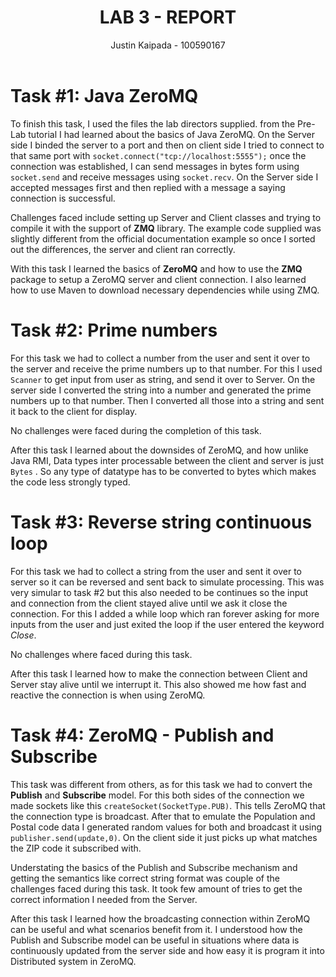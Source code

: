 #+OPTIONS: toc:nil num:nil
#+TITLE: LAB 3 - REPORT
#+AUTHOR: Justin Kaipada - 100590167
#+LATEX_CLASS: article
#+LATEX_CLASS_OPTIONS: [a4paper,12pt]
#+LATEX_HEADER: \usepackage[T1]{fontenc} % For times new roman font
#+LATEX_HEADER: \usepackage{mathptmx} % For times new roman font
#+LATEX_HEADER: \linespread{1.3} % Change line spacing
#+LATEX_HEADER: \usepackage{xcolor}
#+LATEX_HEADER: \usepackage{soul}
#+LATEX_HEADER: \usepackage{helvet}
#+LATEX_HEADER: \usepackage{listings}
#+LATEX_HEADER: \usepackage{inconsolata}
#+LATEX_HEADER: \usepackage{xcolor-solarized}
#+LATEX_HEADER: \definecolor{foreground}{RGB}{184, 83, 83} % For verbatim
#+LATEX_HEADER: \definecolor{background}{RGB}{255, 231, 231} % For verbatim
#+LATEX_HEADER: \let\OldTexttt\texttt
#+LATEX_HEADER: \renewcommand{\texttt}[1]{\OldTexttt{\footnotesize\colorbox{background}{\textcolor{foreground}{#1}}}}
#+LATEX_HEADER: \newenvironment{helvetica}{\fontfamily{phv}\selectfont}{\par}
#+LATEX_HEADER: \usepackage{hyperref} % Make the hyper-links prettier
#+LATEX_HEADER: \hypersetup{
#+LATEX_HEADER: colorlinks=true,
#+LATEX_HEADER: linkcolor=blue!70!white,
#+LATEX_HEADER: urlcolor=blue!95!black
#+LATEX_HEADER: }
#+LATEX_HEADER: \usepackage{enumitem}
#+LATEX_HEADER: \setlist[1]{itemsep=5pt}
#+LATEX_HEADER: \lstdefinelanguage{cpp}{
#+LATEX_HEADER: language=C++,
#+LATEX_HEADER: morekeywords={cerr,exit,string},
#+LATEX_HEADER: deletekeywords={...},
#+LATEX_HEADER: escapeinside={\%*}{*)},
#+LATEX_HEADER: showspaces=false,
#+LATEX_HEADER: showstringspaces=false,
#+LATEX_HEADER: showtabs=false,
#+LATEX_HEADER: stepnumber=1,
#+LATEX_HEADER: tabsize=4,
#+LATEX_HEADER: breakatwhitespace=false,
#+LATEX_HEADER: breaklines=true,
#+LATEX_HEADER: backgroundcolor=\color{solarized-base3},
#+LATEX_HEADER: basicstyle=\scriptsize\ttfamily\color{solarized-base0},
#+LATEX_HEADER: commentstyle=\itshape\color{solarized-base01},
#+LATEX_HEADER: keywordstyle=\color{solarized-green},
#+LATEX_HEADER: identifierstyle=\color{solarized-blue},
#+LATEX_HEADER: stringstyle=\color{solarized-cyan},
#+LATEX_HEADER: moredelim = *[l][\color{solarized-orange}]{\#},
#+LATEX_HEADER: moredelim = **[s][\color{solarized-cyan}]{<}{>},
#+LATEX_HEADER: rulecolor=\color{black},
#+LATEX_HEADER: literate={{\%d}}{{\textcolor{solarized-red}{\%d}}}2
#+LATEX_HEADER:           {{\%2d}}{{\textcolor{solarized-red}{\%2d}}}3
#+LATEX_HEADER:           {{\\n}}{{\textcolor{solarized-red}{\textbackslash{}n}}}2,
#+LATEX_HEADER: }

#+begin_export latex
\newpage % Go to the next page after title page
#+end_export

* Task #1: Java ZeroMQ
# - Explain how you accomplished the task
# - Describe any challenges you faced with the tasks and how you solved them.
# - What did you learn?

To finish this task, I used the files the lab directors supplied. from the Pre-Lab tutorial I had
learned about the basics of Java ZeroMQ. On the Server side I binded the server to a port and then
on client side I tried to connect to that same port with =socket.connect("tcp://localhost:5555");=
once the connection was established, I can send messages in bytes form using =socket.send= and
receive messages using =socket.recv=. On the Server side I accepted messages first and then replied
with a message a saying connection is successful.  

Challenges faced include setting up Server and Client classes and trying to compile it with the
support of *ZMQ* library. The example code supplied was slightly different from the official
documentation example so once I sorted out the differences, the server and client ran correctly.

With this task I learned the basics of *ZeroMQ* and how to use the *ZMQ* package to setup a ZeroMQ
server and client connection. I also learned how to use Maven to download necessary dependencies
while using ZMQ.

* Task #2: Prime numbers
# - Explain how you accomplished the task
# - Describe any challenges you faced with the tasks and how you solved them.
# - What did you learn?

For this task we had to collect a number from the user and sent it over to the server and receive
the prime numbers up to that number. For this I used =Scanner= to get input from user as string, and
send it over to Server. On the server side I converted the string into a number and generated the
prime numbers up to that number. Then I converted all those into a string and sent it back to the
client for display. 

No challenges were faced during the completion of this task.

After this task I learned about the downsides of ZeroMQ, and how unlike Java RMI, Data types inter
processable between the client and server is just =Bytes= . So any type of datatype has to be
converted to bytes which makes the code less strongly typed.

* Task #3: Reverse string continuous loop
# - Explain how you accomplished the task
# - Describe any challenges you faced with the tasks and how you solved them.
# - What did you learn?

For this task we had to collect a string from the user and sent it over to server so it can be
reversed and sent back to simulate processing. This was very simular to task #2 but this also needed
to be continues so the input and connection from the client stayed alive until we ask it close the
connection. For this I added a while loop which ran forever asking for more inputs from the user and
just exited the loop if the user entered the keyword /Close/.

No challenges where faced during this task.

After this task I learned how to make the connection between Client and Server stay alive until we
interrupt it. This also showed me how fast and reactive the connection is when using ZeroMQ.

* Task #4: ZeroMQ - Publish and Subscribe
# - Explain how you accomplished the task
# - Describe any challenges you faced with the tasks and how you solved them.
# - What did you learn?

This task was different from others, as for this task we had to convert the *Publish* and
*Subscribe* model. For this both sides of the connection we made sockets like this
=createSocket(SocketType.PUB)=. This tells ZeroMQ that the connection type is broadcast. After that
to emulate the Population and Postal code data I generated random values for both and broadcast it
using =publisher.send(update,0)=. On the client side it just picks up what matches the ZIP code it
subscribed with.

Understating the basics of the Publish and Subscribe mechanism and getting the semantics like
correct string format was couple of the challenges faced during this task. It took few amount of
tries to get the correct information I needed from the Server.

After this task I learned how the broadcasting connection within ZeroMQ can be useful and what
scenarios benefit from it. I understood how the Publish and Subscribe model can be useful in
situations where data is continuously updated from the server side and how easy it is program it
into Distributed system in ZeroMQ.

# The submission confirmation number is 034aee57-3f2c-4060-b8ad-8971b270fc37.
